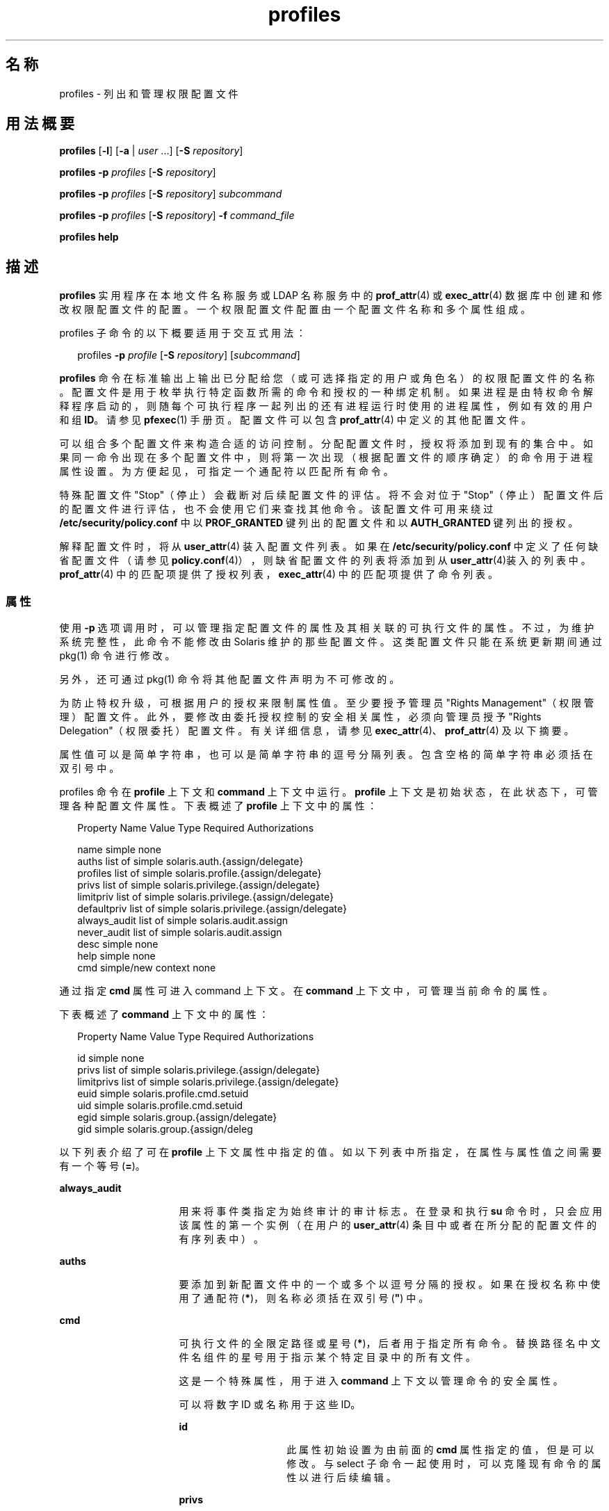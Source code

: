 '\" te
.\" Copyright (c) 2000, 2011, Oracle and/or its affiliates. 保留所有权利。
.TH profiles 1 "2011 年 5 月 24 日" "SunOS 5.11" "用户命令"
.SH 名称
profiles \- 列出和管理权限配置文件
.SH 用法概要
.LP
.nf
\fBprofiles\fR [\fB-l\fR] [\fB-a\fR | \fIuser\fR ...] [\fB-S\fR \fIrepository\fR]
.fi

.LP
.nf
\fBprofiles\fR \fB-p\fR \fIprofiles\fR [\fB-S\fR \fIrepository\fR]
.fi

.LP
.nf
\fBprofiles\fR \fB-p\fR \fIprofiles\fR [\fB-S\fR \fIrepository\fR] \fIsubcommand\fR
.fi

.LP
.nf
\fBprofiles\fR \fB-p\fR \fIprofiles\fR [\fB-S\fR \fIrepository\fR] \fB-f\fR \fIcommand_file\fR
.fi

.LP
.nf
\fBprofiles\fR \fBhelp\fR
.fi

.SH 描述
.sp
.LP
\fBprofiles\fR 实用程序在本地文件名称服务或 LDAP 名称服务中的 \fBprof_attr\fR(4) 或 \fBexec_attr\fR(4) 数据库中创建和修改权限配置文件的配置。一个权限配置文件配置由一个配置文件名称和多个属性组成。
.sp
.LP
profiles 子命令的以下概要适用于交互式用法：
.sp
.in +2
.nf
profiles \fB-p\fR \fIprofile\fR [\fB-S\fR \fIrepository\fR] [\fIsubcommand\fR]
.fi
.in -2
.sp

.sp
.LP
\fBprofiles\fR 命令在标准输出上输出已分配给您（或可选择指定的用户或角色名）的权限配置文件的名称。配置文件是用于枚举执行特定函数所需的命令和授权的一种绑定机制。如果进程是由特权命令解释程序启动的，则随每个可执行程序一起列出的还有进程运行时使用的进程属性，例如有效的用户和组 \fBID\fR。请参见 \fBpfexec\fR(1) 手册页。配置文件可以包含 \fBprof_attr\fR(4) 中定义的其他配置文件。
.sp
.LP
可以组合多个配置文件来构造合适的访问控制。分配配置文件时，授权将添加到现有的集合中。如果同一命令出现在多个配置文件中，则将第一次出现（根据配置文件的顺序确定）的命令用于进程属性设置。为方便起见，可指定一个通配符以匹配所有命令。
.sp
.LP
特殊配置文件 "Stop"（停止）会截断对后续配置文件的评估。将不会对位于 "Stop"（停止）配置文件后的配置文件进行评估，也不会使用它们来查找其他命令。该配置文件可用来绕过 \fB/etc/security/policy.conf\fR 中以 \fBPROF_GRANTED\fR 键列出的配置文件和以 \fBAUTH_GRANTED\fR 键列出的授权。
.sp
.LP
解释配置文件时，将从 \fBuser_attr\fR(4) 装入配置文件列表。如果在 \fB/etc/security/policy.conf\fR 中定义了任何缺省配置文件（请参见 \fBpolicy.conf\fR(4)），则缺省配置文件的列表将添加到从 \fBuser_attr\fR(4)装入的列表中。\fBprof_attr\fR(4) 中的匹配项提供了授权列表，\fBexec_attr\fR(4) 中的匹配项提供了命令列表。
.SS "属性"
.sp
.LP
使用 \fB-p\fR 选项调用时，可以管理指定配置文件的属性及其相关联的可执行文件的属性。不过，为维护系统完整性，此命令不能修改由 Solaris 维护的那些配置文件。这类配置文件只能在系统更新期间通过 pkg(1) 命令进行修改。 
.sp
.LP
另外，还可通过 pkg(1) 命令将其他配置文件声明为不可修改的。 
.sp
.LP
为防止特权升级，可根据用户的授权来限制属性值。至少要授予管理员 "Rights Management"（权限管理）配置文件。此外，要修改由委托授权控制的安全相关属性，必须向管理员授予 "Rights Delegation"（权限委托）配置文件。有关详细信息，请参见 \fBexec_attr\fR(4)、\fBprof_attr\fR(4) 及以下摘要。
.sp
.LP
属性值可以是简单字符串，也可以是简单字符串的逗号分隔列表。包含空格的简单字符串必须括在双引号中。 
.sp
.LP
profiles 命令在 \fBprofile\fR 上下文和 \fBcommand\fR 上下文中运行。\fBprofile\fR 上下文是初始状态，在此状态下，可管理各种配置文件属性。下表概述了 \fBprofile\fR 上下文中的属性：
.sp
.in +2
.nf
Property Name   Value Type         Required Authorizations

name            simple             none
auths           list of simple     solaris.auth.{assign/delegate}
profiles        list of simple     solaris.profile.{assign/delegate}
privs           list of simple     solaris.privilege.{assign/delegate}
limitpriv       list of simple     solaris.privilege.{assign/delegate}
defaultpriv     list of simple     solaris.privilege.{assign/delegate}
always_audit    list of simple     solaris.audit.assign
never_audit     list of simple     solaris.audit.assign
desc            simple             none
help            simple             none
cmd             simple/new context none
.fi
.in -2
.sp

.sp
.LP
通过指定 \fBcmd\fR 属性可进入 command 上下文。在 \fBcommand\fR 上下文中，可管理当前命令的属性。 
.sp
.LP
下表概述了 \fBcommand\fR 上下文中的属性： 
.sp
.in +2
.nf
Property Name   Value Type         Required Authorizations

id              simple             none
privs           list of simple     solaris.privilege.{assign/delegate}
limitprivs      list of simple     solaris.privilege.{assign/delegate}
euid            simple             solaris.profile.cmd.setuid
uid             simple             solaris.profile.cmd.setuid
egid            simple             solaris.group.{assign/delegate}
gid             simple             solaris.group.{assign/deleg
.fi
.in -2
.sp

.sp
.LP
以下列表介绍了可在 \fBprofile\fR 上下文属性中指定的值。如以下列表中所指定，在属性与属性值之间需要有一个等号 (\fB=\fR)。
.sp
.ne 2
.mk
.na
\fB\fBalways_audit\fR\fR
.ad
.RS 16n
.rt  
用来将事件类指定为始终审计的审计标志。在登录和执行 \fBsu\fR 命令时，只会应用该属性的第一个实例（在用户的 \fBuser_attr\fR(4) 条目中或者在所分配的配置文件的有序列表中）。 
.RE

.sp
.ne 2
.mk
.na
\fB\fBauths\fR\fR
.ad
.RS 16n
.rt  
要添加到新配置文件中的一个或多个以逗号分隔的授权。如果在授权名称中使用了通配符 (\fB*\fR)，则名称必须括在双引号 (\fB"\fR) 中。
.RE

.sp
.ne 2
.mk
.na
\fB\fBcmd\fR\fR
.ad
.RS 16n
.rt  
可执行文件的全限定路径或星号 (\fB*\fR)，后者用于指定所有命令。替换路径名中文件名组件的星号用于指示某个特定目录中的所有文件。
.sp
这是一个特殊属性，用于进入 \fBcommand\fR 上下文以管理命令的安全属性。
.sp
可以将数字 ID 或名称用于这些 ID。 
.sp
.ne 2
.mk
.na
\fB\fBid\fR\fR
.ad
.RS 14n
.rt  
此属性初始设置为由前面的 \fBcmd\fR 属性指定的值，但是可以修改。与 select 子命令一起使用时，可以克隆现有命令的属性以进行后续编辑。
.RE

.sp
.ne 2
.mk
.na
\fB\fBprivs\fR\fR
.ad
.RS 14n
.rt  
应用于可执行进程的可继承集的特权集。缺省值为 basic。 
.RE

.sp
.ne 2
.mk
.na
\fB\fBlimitprivs\fR\fR
.ad
.RS 14n
.rt  
应用于可执行进程的限制集的特权集。缺省值为 all。 
.RE

.sp
.ne 2
.mk
.na
\fB\fBeuid\fR\fR
.ad
.RS 14n
.rt  
通过该命令执行的进程的有效用户 ID。
.RE

.sp
.ne 2
.mk
.na
\fB\fBuid\fR\fR
.ad
.RS 14n
.rt  
通过该命令执行的进程的实际用户 ID。
.RE

.sp
.ne 2
.mk
.na
\fB\fBegid\fR\fR
.ad
.RS 14n
.rt  
通过该命令执行的进程的有效组 ID。
.RE

.sp
.ne 2
.mk
.na
\fB\fBgid\fR\fR
.ad
.RS 14n
.rt  
通过该命令执行的进程的实际组 ID。 
.RE

.RE

.sp
.ne 2
.mk
.na
\fB\fBdefaultpriv\fR\fR
.ad
.RS 16n
.rt  
分配给用户的进程集的缺省特权集。在登录和执行 \fBsu\fR 命令时，只会应用该属性的第一个实例（在用户的 \fBuser_attr\fR(4) 条目中或者在所分配的配置文件的有序列表中）。 
.RE

.sp
.ne 2
.mk
.na
\fB\fBdesc\fR\fR
.ad
.RS 16n
.rt  
新配置文件的说明。文本必须括在引号中。
.RE

.sp
.ne 2
.mk
.na
\fB\fBhelp\fR\fR
.ad
.RS 16n
.rt  
新配置文件的帮助文件名称。帮助文件将被复制到 \fB/usr/lib/help/profiles/locale/<locale>\fR 目录中。其中，\fB<locale>\fR 是用户的语言环境的值，如果未指定任何内容，则为 \fBC\fR。只有在文件系统信息库中才适合指定此属性。
.RE

.sp
.ne 2
.mk
.na
\fB\fBlimitpriv\fR\fR
.ad
.RS 16n
.rt  
用户或者由用户启动的任何进程（不管是通过 \fBsu\fR(1M) 还是以任何其他方式）可以获得的最大特权集。在登录和执行 \fBsu\fR 命令时，只会应用该属性的第一个实例（在用户的 \fBuser_attr\fR(4) 条目中或者在所分配的配置文件的有序列表中）。 
.RE

.sp
.ne 2
.mk
.na
\fB\fBname\fR\fR
.ad
.RS 16n
.rt  
配置文件的名称。名称的初始值是在命令行中使用 \fB-p\fR 选项指定的。如果名称发生更改，当前的配置文件属性将应用于新命名的配置文件。通过这种方式，可以克隆现有的配置文件以进行后续编辑。名称不得与某个现有的配置文件相同。
.RE

.sp
.ne 2
.mk
.na
\fB\fBnever_audit\fR\fR
.ad
.RS 16n
.rt  
用来将事件类指定为从不审计的审计标志。在登录和执行 \fBsu\fR 命令时，只会应用该属性的第一个实例（在用户的 \fBuser_attr\fR(4) 条目中或者在所分配的配置文件的有序列表中）。
.RE

.sp
.ne 2
.mk
.na
\fB\fBprivs\fR\fR
.ad
.RS 16n
.rt  
可使用 \fBpfexec\fR(1) 命令的 \fBP\fR 选项指定的特权集。 
.RE

.sp
.ne 2
.mk
.na
\fB\fBprofiles\fR\fR
.ad
.RS 16n
.rt  
要添加到新配置文件中的一个或多个以逗号分隔的辅助配置文件。 
.RE

.SH 选项
.sp
.LP
支持下列选项：
.sp
.ne 2
.mk
.na
\fB\fB-a\fR\fR
.ad
.RS 19n
.rt  
列出指定的系统信息库中的所有配置文件名称。如果未指定信息库，它将显示在 \fBnsswitch.conf\fR(4) 中为 \fBprof_attr\fR 配置的任何配置文件。
.RE

.sp
.ne 2
.mk
.na
\fB\fB-f\fR \fIcommand_file\fR\fR
.ad
.RS 19n
.rt  
指定 profiles 命令文件的名称。\fIcommand_file\fR 是包含 profiles 的子命令的文本文件，一行一个。
.RE

.sp
.ne 2
.mk
.na
\fB\fB-l\fR\fR
.ad
.RS 19n
.rt  
提供有关权限配置文件的信息，并列出命令及其特别的进程属性，如用户和组 \fBID\fR。
.RE

.sp
.ne 2
.mk
.na
\fB\fB-p\fR \fIprofile\fR\fR
.ad
.RS 19n
.rt  
指定配置文件名称。
.RE

.sp
.ne 2
.mk
.na
\fB\fB-S\fR \fIrepository\fR\fR
.ad
.RS 19n
.rt  
有效的系统信息库为 \fBfiles\fR 和 \fBldap\fR。\fIrepository\fR 指定要更新的名称服务。缺省 \fIrepository\fR 为文件。 
.RE

.SH 子命令
.sp
.LP
使用 \fB-p\fR 选项调用时，可在命令行中或以交互方式提供子命令。可在命令行上指定以分号分隔的多个子命令，并且需要将整个子命令集括在引号中。未提供子命令意味着交互式会话，在此会话期间，可通过使用 TAB 键调用子命令的自动完成。
.sp
.LP
可使用 \fBadd\fR 和 \fBselect\fR 子命令选择一个特定的命令，从而使上下文更改为该命令的上下文。在交互式会话期间，\fBcommand\fR 上下文由提示字符串中的命令根基名称标识。可使用 \fBend\fR 和 \fBcancel\fR 子命令结束命令指定，从而将上下文恢复为 \fBprofile\fR 上下文。
.sp
.LP
可导致破坏性操作或导致工作丢失的子命令具有一个强制执行操作的 \fB-F\fR 选项。如果输入来自终端设备，系统会在适当的时候提示用户。如果指定子命令时没有使用 \fB-F\fR 选项，这就有可能发生。其他情况下，不允许执行操作，并向标准错误写入一条诊断消息。
.sp
.LP
属性值可以是一个简单值，对于接受列表的属性来说，则是简单值的列表。支持以下子命令：
.sp
.ne 2
.mk
.na
\fB\fBadd cmd=\fR\fIpathname\fR\fR
.ad
.sp .6
.RS 4n
在 \fBprofile\fR 上下文中，开始指定给定的命令。上下文将更改为 \fBcommand\fR 类型。
.RE

.sp
.ne 2
.mk
.na
\fB\fBadd property-name=\fR\fIproperty-value\fR\fR
.ad
.sp .6
.RS 4n
将指定值添加到当前属性值。此子命令仅可应用于接受列表的属性。
.RE

.sp
.ne 2
.mk
.na
\fB\fBcancel\fR\fR
.ad
.sp .6
.RS 4n
结束命令指定，并将上下文重新设置为 \fBprofile\fR。放弃任何部分指定的资源。cancel 仅适用于 \fBcommand\fR 上下文。
.RE

.sp
.ne 2
.mk
.na
\fB\fBclear\fR \fIproperty name\fR\fR
.ad
.sp .6
.RS 4n
清除属性的值。
.RE

.sp
.ne 2
.mk
.na
\fB\fBcommit\fR\fR
.ad
.sp .6
.RS 4n
将当前配置从内存提交到稳定存储器。必须提交配置才能使更改生效。在提交内存中的配置之前，可以使用 \fBrevert\fR 子命令删除更改。在 \fBprofiles\fR 会话完成时，会自动尝试 \fBcommit\fR 操作。因为配置必须是正确的才能提交，因此该操作将自动执行 \fBverify\fR。 
.RE

.sp
.ne 2
.mk
.na
\fB\fBdelete\fR [\fB-F\fR]\fR
.ad
.sp .6
.RS 4n
从内存和稳定存储器中删除指定的配置文件。如果该配置文件是同一系统信息库中另一个配置文件的子配置文件，则不允许此操作。但是会提供包含该配置文件的配置文件的列表，用户可在删除该配置文件之前手动将其移除。指定 \fB-F\fR 选项可强制执行操作。如果允许删除，其操作是即时的，会话将终止。
.RE

.sp
.ne 2
.mk
.na
\fB\fBend\fR\fR
.ad
.sp .6
.RS 4n
结束命令指定。此子命令仅适用于 \fBcommand\fR 上下文。\fBprofiles\fR 命令验证是否完整指定了当前命令。如果是，当前命令将添加到内存中的配置（有关将其保存到稳定存储器的信息，请参见 \fBcommit\fR），且上下文将恢复为 \fBprofile\fR 上下文。如果指定不完整，它将发出相应的错误消息。 
.RE

.sp
.ne 2
.mk
.na
\fB\fBexit\fR [\fB-F\fR]\fR
.ad
.sp .6
.RS 4n
退出 profiles 会话。如果需要，会自动尝试 \fBcommit\fR。还可使用 \fBEOF\fR 字符退出 profiles。可使用 \fB-F\fR 选项强制执行操作。
.RE

.sp
.ne 2
.mk
.na
\fB\fBexport\fR [\fB-f\fR \fIoutput-fle\fR]\fR
.ad
.sp .6
.RS 4n
将配置输出至标准输出。使用 \fB-f\fR 选项可将配置输出至输出文件。此选项以适合在命令文件选项中使用的格式生成输出。 
.RE

.sp
.ne 2
.mk
.na
\fB\fBhelp\fR [\fIusage\fR] [\fIsubcommands\fR] [\fIproperties\fR] [\fI<subcommand.\fR] [\fI<properties>\fR]\fR
.ad
.sp .6
.RS 4n
输出常规帮助或有关特定主题的帮助。 
.RE

.sp
.ne 2
.mk
.na
\fB\fBinfo\fR [\fIproperty-name\fR]\fR
.ad
.sp .6
.RS 4n
显示有关当前配置文件或指定属性的信息。
.RE

.sp
.ne 2
.mk
.na
\fB\fBremove\fR \fBcmd=\fR\fIfullpath\fR\fR
.ad
.sp .6
.RS 4n
从配置文件中删除指定的命令。此子命令仅在 \fBprofile\fR 上下文中有效。
.RE

.sp
.ne 2
.mk
.na
\fB\fBremove\fR [\fB-F\fR] \fBcmd\fR\fR
.ad
.sp .6
.RS 4n
从配置文件中删除所有命令。如果未使用 \fB-F\fR 选项，则需要确认。此子命令仅在 \fBprofile\fR 上下文中有效。
.RE

.sp
.ne 2
.mk
.na
\fB\fBremove property-name=\fR\fIproperty-value\fR\fR
.ad
.sp .6
.RS 4n
从属性中删除指定的值。这仅可应用于接受列表的属性。
.RE

.sp
.ne 2
.mk
.na
\fB\fBrevert\fR [\fB-F\fR]\fR
.ad
.sp .6
.RS 4n
将配置恢复到上次提交时的状态。可使用 \fB-F\fR 选项强制执行操作。 
.RE

.sp
.ne 2
.mk
.na
\fB\fBselect cmd=\fR\fIfullpath\fR\fR
.ad
.sp .6
.RS 4n
选择与给定路径名标准相匹配的命令以进行修改。此子命令仅适用于 \fBprofile\fR 上下文。 
.RE

.sp
.ne 2
.mk
.na
\fB\fBset property-name=\fR\fIproperty-value\fR\fR
.ad
.sp .6
.RS 4n
将给定属性名称设置为给定值。某些属性（如 \fBname\fR 和 \fBdesc\fR）仅在 \fBprofile\fR 上下文中有效，而某些属性则仅在 \fBcommand\fR 上下文中有效。此子命令同时适用于 \fBprofile\fR 和 \fBcommand\fR 上下文。
.RE

.sp
.ne 2
.mk
.na
\fB\fBverify\fR\fR
.ad
.sp .6
.RS 4n
检验当前配置是否正确：
.RS +4
.TP
.ie t \(bu
.el o
是否指定了必需的属性。
.RE
.RS +4
.TP
.ie t \(bu
.el o
各个值是否对每个关键字都有效。
.RE
.RS +4
.TP
.ie t \(bu
.el o
用户是否有权指定这些值。
.RE
.RE

.SH 示例
.LP
\fB示例 1 \fR使用 \fBprofiles\fR 命令
.sp
.LP
\fBprofiles\fR 命令的输出具有以下格式：

.sp
.in +2
.nf
example% profiles tester01 tester02
tester01 : Audit Management, All Commands
tester02 : Device Management, All Commands
example%
.fi
.in -2
.sp

.LP
\fB示例 2 \fR使用 \fBlist\fR 选项
.sp
.in +2
.nf
example% profiles -l tester01 tester02
tester01 :
    Audit Management:
      /usr/sbin/audit          euid=root
      /usr/sbin/auditconfig    euid=root    egid=sys
    All Commands:
      *
tester02 :
    Device Management:
      /usr/bin/allocate:       euid=root
      /usr/bin/deallocate:     euid=root
    All Commands
      *
example%
.fi
.in -2
.sp

.LP
\fB示例 3 \fR创建新的配置文件
.sp
.LP
以下示例在 LDAP 中创建了一个新的 User Manager 配置文件。新配置文件的说明是 "Manage users and groups"，分配的授权是 \fBsolaris.user.manage\fR。分配的辅助配置文件是 Mail Management。帮助文件名是 \fBRtUserMgmt.html\fR。

.sp
.in +2
.nf
example% profiles -p "User Manager" -S ldap
profiles:User Manager> set desc="Manage users and groups"
profiles:User Manager> set help=RtUserMgmt.html
profiles:User Manager> set auths=solaris.user.manage
profiles:User Manager> set profiles="Mail Management"
profiles:User Manager> exit
.fi
.in -2
.sp

.LP
\fB示例 4 \fR显示有关当前配置的信息
.sp
.LP
以下命令显示有关 User Manager 配置文件的信息：

.sp
.in +2
.nf
example% profiles -p "User Manager" -S ldap info
name=User Manager
desc=Manage users and  groups
auths=solaris.user.manage
profiles=Mail Management
help=RtUserMgmt.html
.fi
.in -2
.sp

.LP
\fB示例 5 \fR删除配置文件
.sp
.LP
以下命令从 LDAP 中删除 User Manager 配置文件：

.sp
.in +2
.nf
example% profiles -p "User Manager" -S ldap delete -F
.fi
.in -2
.sp

.LP
\fB示例 6 \fR修改配置文件
.sp
.LP
以下示例修改 LDAP 中的 User Manager 配置文件。新配置文件的说明是 "\fBManage world\fR"，新的授权分配是 \fBsolaris.user.*\fR 授权，新的辅助配置文件分配是 \fBAll\fR。

.sp
.in +2
.nf
example% profiles -p "User Manager" -S ldap
profiles:User Manager> set desc="Manage world"
profiles:User Manager> set auths="solaris.user.*"
profiles:User Manager> set profiles=All
profiles:User Manager> exit
.fi
.in -2
.sp

.LP
\fB示例 7 \fR创建 \fBexec_attr\fR 数据库条目
.sp
.LP
以下命令为 LDAP 中的 User Manager 配置文件创建一个新的 \fBexec_attr\fR 条目。将添加 \fB/usr/bin/cp\fR 条目。此命令的有效用户 ID 为 \fB0\fR，有效组 ID 为 \fB0\fR。 

.sp
.in +2
.nf
example% profiles -p "User Manager" -S ldap
profiles:User Manager> add cmd=/usr/bin/cp
profiles:User Manager:cp> set euid=0
profiles:User Manager:cp> set egid=0
profiles:User Manager:cp> end
profiles:User Manager> exit
example%
.fi
.in -2
.sp

.LP
\fB示例 8 \fR删除 \fBexec_attr\fR 数据库条目
.sp
.LP
以下示例将从 LDAP 中的 User Manager 配置文件删除一个 \fBexec_attr\fR 数据库条目。将删除为命令 \fB/usr/bin/cp\fR 指定的条目。

.sp
.in +2
.nf
example% profiles -p "User Manager" -S ldap
profiles:User Manager> remove cmd=/usr/bin/cp
profiles:User Manager> exit
example%
.fi
.in -2
.sp

.LP
\fB示例 9 \fR修改 \fBexec_attr\fR 数据库条目
.sp
.LP
以下命令为 LDAP 中的 User Manager 配置文件修改 \fBexec_attr\fR 数据库条目的属性。将 \fB/usr/bin/cp\fR 条目修改为以实际用户 ID \fB0\fR 和实际组 ID \fB0\fR 执行。

.sp
.in +2
.nf
example% profiles -p "User Manager" -S ldap
profiles:User Manager> select cmd=/usr/bin/cp
profiles:User Manager:cp> clear euid
profiles:User Manager:cp> clear egid
profiles:User Manager:cp> set uid=0
profiles:User Manager:cp> set gid=0
profiles:User Manager:cp> end
profiles:User Manager> exit
example%
.fi
.in -2
.sp

.SH 退出状态
.sp
.LP
将返回以下退出值：
.sp
.ne 2
.mk
.na
\fB\fB0\fR\fR
.ad
.RS 5n
.rt  
成功完成。
.RE

.sp
.ne 2
.mk
.na
\fB\fB1\fR\fR
.ad
.RS 5n
.rt  
出现错误。
.RE

.SH 文件
.sp
.LP
\fB/etc/security/exec_attr\fR
.sp
.LP
\fB/etc/security/prof_attr\fR
.sp
.LP
\fB/etc/user_attr\fR
.sp
.LP
\fB/etc/security/policy.conf\fR
.SH 属性
.sp
.LP
有关下列属性的描述，请参见 \fBattributes\fR(5)：
.sp

.sp
.TS
tab() box;
cw(2.75i) |cw(2.75i) 
lw(2.75i) |lw(2.75i) 
.
属性类型属性值
_
可用性system/core-os
.TE

.SH 另请参见
.sp
.LP
\fBauths\fR(1)、\fBpfexec\fR(1)、\fBpkg\fR(1)、\fBroles\fR(1)、\fBgetprofattr\fR(3C)、\fBauth_attr\fR(4)、\fBexec_attr\fR(4)、\fBnsswitch.conf\fR(4)、\fBpolicy.conf\fR(4)、\fBprof_attr\fR(4)、\fBuser_attr\fR(4)、\fBaudit_flags\fR(5)、\fBattributes\fR(5)、\fBprivileges\fR(5)
